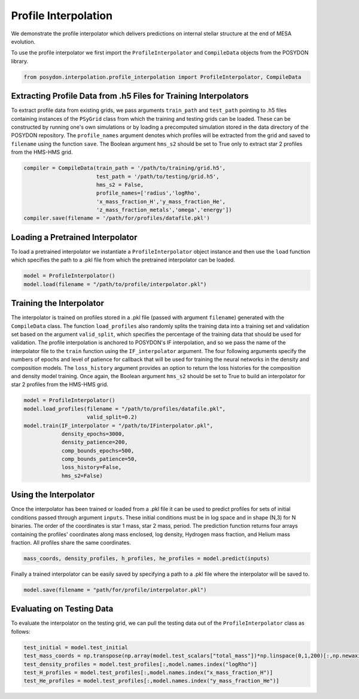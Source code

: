 .. _profile-interpolation:

###########################
Profile Interpolation
###########################

We demonstrate the profile interpolator which delivers predictions on internal stellar structure at the end of MESA evolution. 

To use the profile interpolator we first import the ``ProfileInterpolator`` and ``CompileData`` objects from the POSYDON library.

.. code-block:: python

  from posydon.interpolation.profile_interpolation import ProfileInterpolator, CompileData


Extracting Profile Data from .h5 Files for Training Interpolators
===================================================================

To extract profile data from existing grids, we pass arguments ``train_path`` and ``test_path`` pointing to .h5 files containing instances of the ``PSyGrid`` class from which the training and testing grids can be loaded. These can be constructed by running one's own simulations or by loading a precomputed simulation stored in the data directory of the POSYDON repository. The ``profile_names`` argument denotes which profiles will be extracted from the grid and saved to ``filename`` using the function ``save``. The Boolean argument ``hms_s2`` should be set to True only to extract star 2 profiles from the HMS-HMS grid. 

.. code-block:: python

  compiler = CompileData(train_path = '/path/to/training/grid.h5',
                         test_path = '/path/to/testing/grid.h5',
                         hms_s2 = False,
                         profile_names=['radius','logRho',
                         'x_mass_fraction_H','y_mass_fraction_He',
                         'z_mass_fraction_metals','omega','energy'])
  compiler.save(filename = '/path/for/profiles/datafile.pkl')
  
  
Loading a Pretrained Interpolator
=================================

To load a pretrained interpolator we instantiate a ``ProfileInterpolator`` object instance and then use the ``load`` function which specifies the path to a .pkl file from which the pretrained interpolator can be loaded. 

.. code-block:: python

  model = ProfileInterpolator()
  model.load(filename = "/path/to/profile/interpolator.pkl")


Training the Interpolator
=========================

The interpolator is trained on profiles stored in a .pkl file (passed with argument ``filename``) generated with the ``CompileData`` class. The function ``load_profiles`` also randomly splits the training data into a training set and validation set based on the argument ``valid_split``, which specifies the percentage of the training data that should be used for validation. The profile interpolation is anchored to POSYDON's IF interpolation, and so we pass the name of the interpolator file to the ``train`` function using the ``IF_interpolator`` argument. The four following arguments specify the numbers of epochs and level of patience for callback that will be used for training the neural networks in the density and composition models. The ``loss_history`` argument provides an option to return the loss histories for the composition and density model training. Once again, the Boolean argument ``hms_s2`` should be set to True to build an interpolator for star 2 profiles from the HMS-HMS grid. 

.. code-block:: python

  model = ProfileInterpolator()
  model.load_profiles(filename = "/path/to/profiles/datafile.pkl",
                      valid_split=0.2)
  model.train(IF_interpolator = "/path/to/IFinterpolator.pkl",
              density_epochs=3000,
              density_patience=200,
              comp_bounds_epochs=500,
              comp_bounds_patience=50,
              loss_history=False,
              hms_s2=False)
  

Using the Interpolator
======================

Once the interpolator has been trained or loaded from a .pkl file it can be used to predict profiles for sets of initial conditions passed through argument ``inputs``. These initial conditions must be in log space and in shape (N,3) for N binaries. The order of the coordinates is star 1 mass, star 2 mass, period. The prediction function returns four arrays containing the profiles' coordinates along mass enclosed, log density, Hydrogen mass fraction, and Helium mass fraction. All profiles share the same coordinates. 

.. code-block:: python

  mass_coords, density_profiles, h_profiles, he_profiles = model.predict(inputs)

Finally a trained interpolator can be easily saved by specifying a path to a .pkl file where the interpolator will be saved to.

.. code-block:: python

 model.save(filename = "path/for/profile/interpolator.pkl")
   
Evaluating on Testing Data
==========================

To evaluate the interpolator on the testing grid, we can pull the testing data out of the ``ProfileInterpolator`` class as follows:

.. code-block:: python

  test_initial = model.test_initial                               
  test_mass_coords = np.transpose(np.array(model.test_scalars["total_mass"])*np.linspace(0,1,200)[:,np.newaxis])
  test_density_profiles = model.test_profiles[:,model.names.index("logRho")]
  test_H_profiles = model.test_profiles[:,model.names.index("x_mass_fraction_H")]
  test_He_profiles = model.test_profiles[:,model.names.index("y_mass_fraction_He")]
                                    

